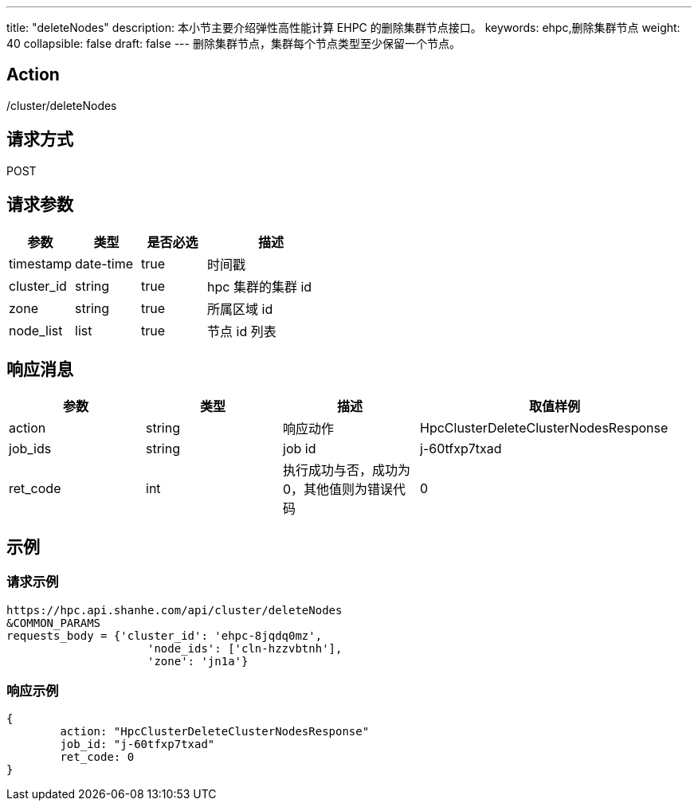 ---
title: "deleteNodes"
description: 本小节主要介绍弹性高性能计算 EHPC 的删除集群节点接口。 
keywords: ehpc,删除集群节点
weight: 40
collapsible: false
draft: false
---
删除集群节点，集群每个节点类型至少保留一个节点。

== Action

/cluster/deleteNodes

== 请求方式

POST

== 请求参数

[options="header",cols="1,1,1,2"]
|===
| 参数 | 类型 | 是否必选 | 描述

| timestamp
| date-time
| true
| 时间戳

| cluster_id
| string
| true
| hpc 集群的集群 id

| zone
| string
| true
| 所属区域 id

| node_list
| list
| true
| 节点 id 列表
|===

== 响应消息

[options="header",cols="1,1,1,2"]
|===
| 参数 | 类型 | 描述 | 取值样例

| action
| string
| 响应动作
| HpcClusterDeleteClusterNodesResponse

| job_ids
| string
| job id
| j-60tfxp7txad

| ret_code
| int
| 执行成功与否，成功为0，其他值则为错误代码
| 0
|===

== 示例

=== 请求示例

[,url]
----
https://hpc.api.shanhe.com/api/cluster/deleteNodes
&COMMON_PARAMS
requests_body = {'cluster_id': 'ehpc-8jqdq0mz',
                     'node_ids': ['cln-hzzvbtnh'],
                     'zone': 'jn1a'}
----

=== 响应示例

[,json]
----
{
	action: "HpcClusterDeleteClusterNodesResponse"
	job_id: "j-60tfxp7txad"
	ret_code: 0
}
----

